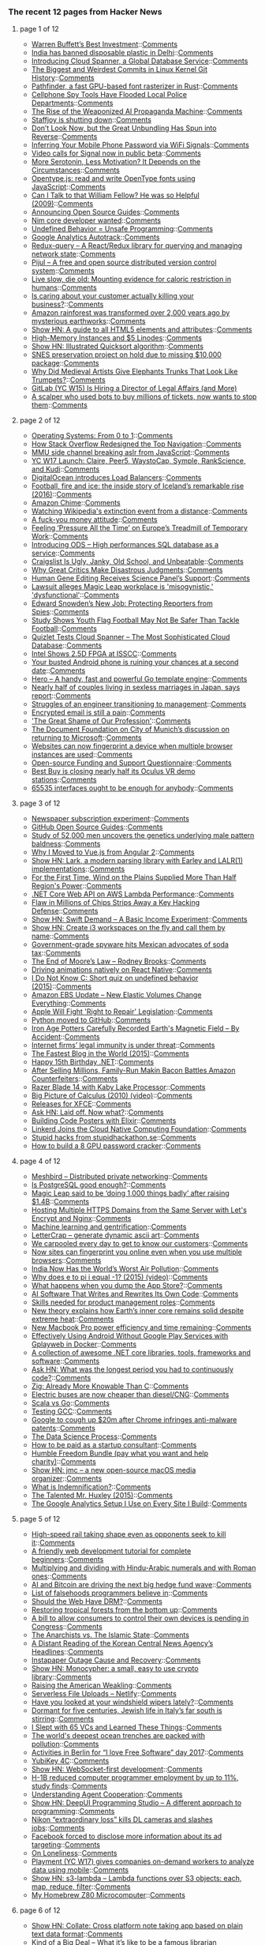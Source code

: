 *** The recent 12 pages from Hacker News

**** page 1 of 12
     - [[https://www.gatesnotes.com/2017-Annual-Letter][Warren Buffett’s Best Investment]]::[[https://news.ycombinator.com/item?id=13648449][Comments]]
     - [[https://www.globalcitizen.org/en/content/india-bans-all-disposable-plastic/?utm_source=facebook&utm_medium=social&utm_content=global&utm_campaign=general-content&linkId=34447287][India has banned disposable plastic in Delhi]]::[[https://news.ycombinator.com/item?id=13647190][Comments]]
     - [[https://cloudplatform.googleblog.com/2017/02/introducing-Cloud-Spanner-a-global-database-service-for-mission-critical-applications.html][Introducing Cloud Spanner, a Global Database Service]]::[[https://news.ycombinator.com/item?id=13644959][Comments]]
     - [[https://www.destroyallsoftware.com/blog/2017/the-biggest-and-weirdest-commits-in-linux-kernel-git-history][The Biggest and Weirdest Commits in Linux Kernel Git History]]::[[https://news.ycombinator.com/item?id=13647927][Comments]]
     - [[http://pcwalton.github.io/blog/2017/02/14/pathfinder/][Pathfinder, a fast GPU-based font rasterizer in Rust]]::[[https://news.ycombinator.com/item?id=13647146][Comments]]
     - [[http://www.citylab.com/crime/2017/02/cellphone-spy-tools-have-flooded-local-police-departments/512543/][Cellphone Spy Tools Have Flooded Local Police Departments]]::[[https://news.ycombinator.com/item?id=13647452][Comments]]
     - [[https://scout.ai/story/the-rise-of-the-weaponized-ai-propaganda-machine][The Rise of the Weaponized AI Propaganda Machine]]::[[https://news.ycombinator.com/item?id=13648165][Comments]]
     - [[https://blog.staffjoy.com/staffjoy-is-shutting-down-39f7b5d66ef6][Staffjoy is shutting down]]::[[https://news.ycombinator.com/item?id=13647382][Comments]]
     - [[https://mobile.nytimes.com/2017/02/14/business/dealbook/bundling-online-services.html?ref=dealbook&_r=0&referer=][Don’t Look Now, but the Great Unbundling Has Spun into Reverse]]::[[https://news.ycombinator.com/item?id=13647910][Comments]]
     - [[http://fermatslibrary.com/s/when-csi-meets-public-wifi-inferring-your-mobile-phone-password-via-wifi-signals][Inferring Your Mobile Phone Password via WiFi Signals]]::[[https://news.ycombinator.com/item?id=13645227][Comments]]
     - [[https://whispersystems.org/blog/signal-video-calls-beta/][Video calls for Signal now in public beta]]::[[https://news.ycombinator.com/item?id=13645980][Comments]]
     - [[http://neurosciencenews.com/serotonin-motivation-6112/][More Serotonin, Less Motivation? It Depends on the Circumstances]]::[[https://news.ycombinator.com/item?id=13648138][Comments]]
     - [[http://opentype.js.org/][Opentype.js: read and write OpenType fonts using JavaScript]]::[[https://news.ycombinator.com/item?id=13647939][Comments]]
     - [[https://blogs.msdn.microsoft.com/oldnewthing/20091123-00/?p=15943][Can I Talk to that William Fellow? He was so Helpful (2009)]]::[[https://news.ycombinator.com/item?id=13637708][Comments]]
     - [[https://github.com/blog/2318-announcing-open-source-guides][Announcing Open Source Guides]]::[[https://news.ycombinator.com/item?id=13644266][Comments]]
     - [[https://forum.nim-lang.org/t/2795][Nim core developer wanted]]::[[https://news.ycombinator.com/item?id=13646372][Comments]]
     - [[http://blog.regehr.org/archives/1467][Undefined Behavior = Unsafe Programming]]::[[https://news.ycombinator.com/item?id=13648333][Comments]]
     - [[https://github.com/googleanalytics/autotrack][Google Analytics Autotrack]]::[[https://news.ycombinator.com/item?id=13647572][Comments]]
     - [[https://amplitude.engineering/introducing-redux-query-7734e7215b3b][Redux-query – A React/Redux library for querying and managing network state]]::[[https://news.ycombinator.com/item?id=13645293][Comments]]
     - [[https://pijul.org/][Pijul – A free and open source distributed version control system]]::[[https://news.ycombinator.com/item?id=13643025][Comments]]
     - [[http://geroscience.com/caloric-restriction/][Live slow, die old: Mounting evidence for caloric restriction in humans]]::[[https://news.ycombinator.com/item?id=13646811][Comments]]
     - [[http://ninjodo.com/customer-service-killing-business/][Is caring about your customer actually killing your business?]]::[[https://news.ycombinator.com/item?id=13648063][Comments]]
     - [[http://www.exeter.ac.uk/news/featurednews/title_568689_en.html][Amazon rainforest was transformed over 2,000 years ago by mysterious earthworks]]::[[https://news.ycombinator.com/item?id=13641163][Comments]]
     - [[http://htmlreference.io/][Show HN: A guide to all HTML5 elements and attributes]]::[[https://news.ycombinator.com/item?id=13642662][Comments]]
     - [[https://blog.linode.com/2017/02/14/high-memory-instances-and-5-linodes/][High-Memory Instances and $5 Linodes]]::[[https://news.ycombinator.com/item?id=13645213][Comments]]
     - [[https://illustrated-algorithms.now.sh/quicksort][Show HN: Illustrated Quicksort algorithm]]::[[https://news.ycombinator.com/item?id=13642967][Comments]]
     - [[https://byuu.org/emulation/preservation/lost-package/][SNES preservation project on hold due to missing $10,000 package]]::[[https://news.ycombinator.com/item?id=13646438][Comments]]
     - [[http://www.atlasobscura.com/articles/medieval-art-elephants][Why Did Medieval Artists Give Elephants Trunks That Look Like Trumpets?]]::[[https://news.ycombinator.com/item?id=13638039][Comments]]
     - [[https://about.gitlab.com/jobs/director-legal-affairs/][GitLab (YC W15) Is Hiring a Director of Legal Affairs (and More)]]
     - [[https://motherboard.vice.com/en_us/article/the-man-who-broke-ticketmaster][A scalper who used bots to buy millions of tickets, now wants to stop them]]::[[https://news.ycombinator.com/item?id=13643045][Comments]]
**** page 2 of 12
     - [[https://tuhdo.github.io/os01/][Operating Systems: From 0 to 1]]::[[https://news.ycombinator.com/item?id=13641949][Comments]]
     - [[http://stackoverflow.blog/2017/02/Why-Stack-Overflow-Redesigned-the-Top-Navigation/][How Stack Overflow Redesigned the Top Navigation]]::[[https://news.ycombinator.com/item?id=13644176][Comments]]
     - [[https://www.vusec.net/projects/anc/][MMU side channel breaking aslr from JavaScript]]::[[https://news.ycombinator.com/item?id=13648122][Comments]]
     - [[https://blog.ycombinator.com/yc-w17-launch-claire-peer5-waystocap-symple-rankscience-and-kudi/][YC W17 Launch: Claire, Peer5, WaystoCap, Symple, RankScience, and Kudi]]::[[https://news.ycombinator.com/item?id=13645883][Comments]]
     - [[https://www.digitalocean.com/products/load-balancer/][DigitalOcean introduces Load Balancers]]::[[https://news.ycombinator.com/item?id=13644484][Comments]]
     - [[https://www.theguardian.com/football/2016/jun/08/iceland-stunning-rise-euro-2016-gylfi-sigurdsson-lars-lagerback][Football, fire and ice: the inside story of Iceland’s remarkable rise (2016)]]::[[https://news.ycombinator.com/item?id=13637529][Comments]]
     - [[https://chime.aws/][Amazon Chime]]::[[https://news.ycombinator.com/item?id=13641301][Comments]]
     - [[http://boingboing.net/2017/02/14/watching-wikipedias-extincti.html][Watching Wikipedia's extinction event from a distance]]::[[https://news.ycombinator.com/item?id=13644533][Comments]]
     - [[https://m.signalvnoise.com/a-fuck-you-money-attitude-67b49d6c69b7?source=rss----668e14b18fb1---4][A fuck-you money attitude]]::[[https://news.ycombinator.com/item?id=13649118][Comments]]
     - [[https://www.nytimes.com/2017/02/09/business/europe-jobs-economy-youth-unemployment-millenials.html?_r=1][Feeling ‘Pressure All the Time’ on Europe’s Treadmill of Temporary Work]]::[[https://news.ycombinator.com/item?id=13646292][Comments]]
     - [[https://blog.online.net/2017/02/09/introducing-ods-high-performances-sql-database-infrastructure-for-any-workloads/][Introducing ODS – High performances SQL database as a service]]::[[https://news.ycombinator.com/item?id=13643507][Comments]]
     - [[https://backchannel.com/craigslist-is-ugly-janky-old-school-and-unbeatable-85206829cb90#.ui9k4ktkl][Craigslist Is Ugly, Janky, Old School, and Unbeatable]]::[[https://news.ycombinator.com/item?id=13645996][Comments]]
     - [[http://www.chronicle.com/article/Why-Great-Critics-Make/239149][Why Great Critics Make Disastrous Judgments]]::[[https://news.ycombinator.com/item?id=13637822][Comments]]
     - [[https://www.nytimes.com/2017/02/14/health/human-gene-editing-panel.html][Human Gene Editing Receives Science Panel’s Support]]::[[https://news.ycombinator.com/item?id=13644934][Comments]]
     - [[http://www.gamasutra.com/view/news/291496/Lawsuit_alleges_Magic_Leap_workplace_is_misogynistic_dysfunctional.php][Lawsuit alleges Magic Leap workplace is 'misogynistic,' 'dysfunctional']]::[[https://news.ycombinator.com/item?id=13647232][Comments]]
     - [[https://www.wired.com/2017/02/reporters-need-edward-snowden/][Edward Snowden’s New Job: Protecting Reporters from Spies]]::[[https://news.ycombinator.com/item?id=13647728][Comments]]
     - [[https://uichildrens.org/news/2017/ui-study-shows-youth-flag-football-may-not-be-safer-tackle][Study Shows Youth Flag Football May Not Be Safer Than Tackle Football]]::[[https://news.ycombinator.com/item?id=13648065][Comments]]
     - [[https://quizlet.com/blog/quizlet-cloud-spanner][Quizlet Tests Cloud Spanner – The Most Sophisticated Cloud Database]]::[[https://news.ycombinator.com/item?id=13645015][Comments]]
     - [[http://www.eetimes.com/document.asp?doc_id=1331317&page_number=1][Intel Shows 2.5D FPGA at ISSCC]]::[[https://news.ycombinator.com/item?id=13641156][Comments]]
     - [[http://www.theverge.com/2017/2/14/14619158/apple-iphone-google-android-judgemental-dating-study][Your busted Android phone is ruining your chances at a second date]]::[[https://news.ycombinator.com/item?id=13649088][Comments]]
     - [[https://github.com/shiyanhui/hero][Hero – A handy, fast and powerful Go template engine]]::[[https://news.ycombinator.com/item?id=13641823][Comments]]
     - [[https://www.theguardian.com/world/2017/feb/14/record-numbers-of-couples-living-in-sexless-marriages-in-japan-says-report][Nearly half of couples living in sexless marriages in Japan, says report]]::[[https://news.ycombinator.com/item?id=13646936][Comments]]
     - [[https://medium.com/@briceicle/from-engineer-to-manager-7d95249046f9#.gn2b6fjaf][Struggles of an engineer transitioning to management]]::[[https://news.ycombinator.com/item?id=13648244][Comments]]
     - [[http://incoherency.co.uk/blog/stories/gpg.html][Encrypted email is still a pain]]::[[https://news.ycombinator.com/item?id=13635230][Comments]]
     - [[http://www.chronicle.com/article/The-Great-Shame-of-Our/239148?utm_content=buffere76dc&utm_medium=social&utm_source=twitter.com&utm_campaign=buffer]['The Great Shame of Our Profession']]::[[https://news.ycombinator.com/item?id=13646819][Comments]]
     - [[https://blog.documentfoundation.org/blog/2017/02/14/statement-by-the-document-foundation-about-the-upcoming-discussion-at-the-city-of-munich-to-step-back-to-windows-and-ms-office/][The Document Foundation on City of Munich’s discussion on returning to Microsoft]]::[[https://news.ycombinator.com/item?id=13642820][Comments]]
     - [[https://arstechnica.co.uk/security/2017/02/now-sites-can-fingerprint-you-online-even-when-you-use-multiple-browsers/][Websites can now fingerprint a device when multiple browser instances are used]]::[[https://news.ycombinator.com/item?id=13642612][Comments]]
     - [[https://docs.google.com/forms/d/e/1FAIpQLSfAa6-MDjt9Q5Oy0mhWw7J6U5Qsk0v_2O7T-V7AZWUrmErYzQ/viewform][Open-source Funding and Support Questionnaire]]::[[https://news.ycombinator.com/item?id=13643055][Comments]]
     - [[http://www.theverge.com/2017/2/8/14550488/best-buy-oculus-rift-vr-demo-station-closure][Best Buy is closing nearly half its Oculus VR demo stations]]::[[https://news.ycombinator.com/item?id=13648103][Comments]]
     - [[http://aakinshin.net/en/blog/dotnet/mono-and-65535interfaces/][65535 interfaces ought to be enough for anybody]]::[[https://news.ycombinator.com/item?id=13642415][Comments]]
**** page 3 of 12
     - [[http://www.tedunangst.com/flak/post/newspaper-subscription-experiment][Newspaper subscription experiment]]::[[https://news.ycombinator.com/item?id=13646308][Comments]]
     - [[https://opensource.guide/][GitHub Open Source Guides]]::[[https://news.ycombinator.com/item?id=13644388][Comments]]
     - [[http://sciencebulletin.org/archives/10441.html][Study of 52,000 men uncovers the genetics underlying male pattern baldness]]::[[https://news.ycombinator.com/item?id=13648664][Comments]]
     - [[https://wildermuth.com/2017/02/12/Why-I-Moved-to-Vue-js-from-Angular-2][Why I Moved to Vue.js from Angular 2]]::[[https://news.ycombinator.com/item?id=13646600][Comments]]
     - [[https://github.com/erezsh/Lark][Show HN: Lark, a modern parsing library with Earley and LALR(1) implementations]]::[[https://news.ycombinator.com/item?id=13644186][Comments]]
     - [[https://www.bloomberg.com/news/articles/2017-02-13/wind-on-the-plains-supplied-more-than-half-region-s-power-needs][For the First Time, Wind on the Plains Supplied More Than Half Region's Power]]::[[https://news.ycombinator.com/item?id=13640907][Comments]]
     - [[https://cloudncode.blog/2017/02/13/net-core-web-api-lambda-performance/][.NET Core Web API on AWS Lambda Performance]]::[[https://news.ycombinator.com/item?id=13641280][Comments]]
     - [[https://www.wired.com/2017/02/flaw-millions-chips-strips-away-key-hacking-defense-software-cant-fully-fix/][Flaw in Millions of Chips Strips Away a Key Hacking Defense]]::[[https://news.ycombinator.com/item?id=13648858][Comments]]
     - [[https://www.swiftdemand.com/][Show HN: Swift Demand – A Basic Income Experiment]]::[[https://news.ycombinator.com/item?id=13646544][Comments]]
     - [[https://github.com/edne/i3-workspace-handler][Show HN: Create i3 workspaces on the fly and call them by name]]::[[https://news.ycombinator.com/item?id=13643879][Comments]]
     - [[http://www.bendbulletin.com/nation/5063332-151/government-grade-spyware-hits-mexican-advocates-of-soda-tax][Government-grade spyware hits Mexican advocates of soda tax]]::[[https://news.ycombinator.com/item?id=13636218][Comments]]
     - [[http://rodneybrooks.com/the-end-of-moores-law/][The End of Moore’s Law – Rodney Brooks]]::[[https://news.ycombinator.com/item?id=13643053][Comments]]
     - [[https://facebook.github.io/react-native/blog/2017/02/14/using-native-driver-for-animated.html][Driving animations natively on React Native]]::[[https://news.ycombinator.com/item?id=13646408][Comments]]
     - [[http://kukuruku.co/hub/programming/i-do-not-know-c][I Do Not Know C: Short quiz on undefined behavior (2015)]]::[[https://news.ycombinator.com/item?id=13640156][Comments]]
     - [[https://aws.amazon.com/blogs/aws/amazon-ebs-update-new-elastic-volumes-change-everything/][Amazon EBS Update – New Elastic Volumes Change Everything]]::[[https://news.ycombinator.com/item?id=13641499][Comments]]
     - [[https://motherboard.vice.com/en_us/article/source-apple-will-fight-right-to-repair-legislation][Apple Will Fight 'Right to Repair' Legislation]]::[[https://news.ycombinator.com/item?id=13648365][Comments]]
     - [[https://github.com/python/cpython][Python moved to GitHub]]::[[https://news.ycombinator.com/item?id=13629344][Comments]]
     - [[http://www.npr.org/sections/thetwo-way/2017/02/14/515032512/iron-age-potters-carefully-recorded-earths-magnetic-field-by-accident][Iron Age Potters Carefully Recorded Earth's Magnetic Field – By Accident]]::[[https://news.ycombinator.com/item?id=13645890][Comments]]
     - [[https://www.economist.com/news/business/21716661-platforms-have-benefited-greatly-special-legal-and-regulatory-treatment-internet-firms][Internet firms’ legal immunity is under threat]]::[[https://news.ycombinator.com/item?id=13638488][Comments]]
     - [[http://jacquesmattheij.com/the-fastest-blog-in-the-world][The Fastest Blog in the World (2015)]]::[[https://news.ycombinator.com/item?id=13638172][Comments]]
     - [[https://blogs.msdn.microsoft.com/dotnet/2017/02/13/happy-15th-birthday-net/][Happy 15th Birthday .NET]]::[[https://news.ycombinator.com/item?id=13641386][Comments]]
     - [[http://www.forbes.com/sites/susanadams/2017/02/13/after-selling-millions-family-run-makin-bacon-battles-amazon-counterfeiters/][After Selling Millions, Family-Run Makin Bacon Battles Amazon Counterfeiters]]::[[https://news.ycombinator.com/item?id=13647430][Comments]]
     - [[https://www.razerzone.com/gaming-systems/razer-blade][Razer Blade 14 with Kaby Lake Processor]]::[[https://news.ycombinator.com/item?id=13648588][Comments]]
     - [[https://www.youtube.com/watch?v=UcWsDwg1XwM&index=2&list=PLBE9407EA64E2C318][Big Picture of Calculus (2010) (video)]]::[[https://news.ycombinator.com/item?id=13634476][Comments]]
     - [[https://simon.shimmerproject.org/2017/02/13/releases-releases-releases/][Releases for XFCE]]::[[https://news.ycombinator.com/item?id=13642857][Comments]]
     - [[https://news.ycombinator.com/item?id=13648283][Ask HN: Laid off. Now what?]]::[[https://news.ycombinator.com/item?id=13648283][Comments]]
     - [[http://www.east5th.co/blog/2017/02/13/build-your-own-code-poster-with-elixir/][Building Code Posters with Elixir]]::[[https://news.ycombinator.com/item?id=13637387][Comments]]
     - [[http://blog.buoyant.io/2017/01/23/linkerd-joins-the-cloud-native-computing-foundation/][Linkerd Joins the Cloud Native Computing Foundation]]::[[https://news.ycombinator.com/item?id=13642138][Comments]]
     - [[https://docs.google.com/presentation/d/1u-8FGxV2eU5j_SkV61pb9y_lLI-Kh63hwRBxKrHQGCc][Stupid hacks from stupidhackathon.se]]::[[https://news.ycombinator.com/item?id=13638463][Comments]]
     - [[https://www.shellntel.com/blog/2017/2/8/how-to-build-a-8-gpu-password-cracker][How to build a 8 GPU password cracker]]::[[https://news.ycombinator.com/item?id=13641355][Comments]]
**** page 4 of 12
     - [[https://github.com/meshbird/meshbird][Meshbird – Distributed private networking]]::[[https://news.ycombinator.com/item?id=13638636][Comments]]
     - [[http://renesd.blogspot.com/2017/02/is-postgresql-good-enough.html][Is PostgreSQL good enough?]]::[[https://news.ycombinator.com/item?id=13641377][Comments]]
     - [[http://venturebeat.com/2017/02/13/ar-startup-magic-leap-reportedly-stumbles-after-raising-1-4-billion/][Magic Leap said to be ‘doing 1,000 things badly’ after raising $1.4B]]::[[https://news.ycombinator.com/item?id=13640637][Comments]]
     - [[https://blog.benroux.me/running-multiple-https-domains-from-the-same-server/][Hosting Multiple HTTPS Domains from the Same Server with Let's Encrypt and Nginx]]::[[https://news.ycombinator.com/item?id=13639112][Comments]]
     - [[http://urbanspatialanalysis.com/portfolio/predicting-gentrification-using-longitudinal-census-data/][Machine learning and gentrification]]::[[https://news.ycombinator.com/item?id=13639926][Comments]]
     - [[https://nate-parrott.github.io/lettercrap/][LetterCrap – generate dynamic ascii art]]::[[https://news.ycombinator.com/item?id=13641451][Comments]]
     - [[https://www.techinasia.com/talk/carpooled-day-customers][We carpooled every day to get to know our customers]]::[[https://news.ycombinator.com/item?id=13643787][Comments]]
     - [[https://arstechnica.com/security/2017/02/now-sites-can-fingerprint-you-online-even-when-you-use-multiple-browsers/][Now sites can fingerprint you online even when you use multiple browsers]]::[[https://news.ycombinator.com/item?id=13648124][Comments]]
     - [[https://www.technologyreview.com/s/603649/india-now-has-the-worlds-worst-air-pollution/][India Now Has the World’s Worst Air Pollution]]::[[https://news.ycombinator.com/item?id=13648080][Comments]]
     - [[https://www.youtube.com/watch?v=F_0yfvm0UoU][Why does e to pi i equal -1? (2015) (video)]]::[[https://news.ycombinator.com/item?id=13631213][Comments]]
     - [[https://techcrunch.com/2017/02/13/what-happens-when-you-dump-the-app-store/][What happens when you dump the App Store?]]::[[https://news.ycombinator.com/item?id=13639856][Comments]]
     - [[https://www.technologyreview.com/s/603542/ai-software-that-writes-and-rewrites-its-own-code/][AI Software That Writes and Rewrites Its Own Code]]::[[https://news.ycombinator.com/item?id=13644441][Comments]]
     - [[https://medium.com/excitingrole/want-to-become-a-product-manager-develop-these-skills-first-f42513087ce#.tlz9nmb45][Skills needed for product management roles]]::[[https://news.ycombinator.com/item?id=13647893][Comments]]
     - [[https://www.kth.se/en/forskning/artiklar/new-theory-explains-how-earth-s-inner-core-remains-solid-despite-extreme-heat-1.705398][New theory explains how Earth’s inner core remains solid despite extreme heat]]::[[https://news.ycombinator.com/item?id=13637093][Comments]]
     - [[https://macdaddy.io/new-mbp-power-efficiency-impressive/][New Macbook Pro power efficiency and time remaining]]::[[https://news.ycombinator.com/item?id=13640712][Comments]]
     - [[https://fxaguessy.fr/en/articles/2017/02/11/effectively-using-android-without-google-play-services-gplayweb-in-docker/][Effectively Using Android Without Google Play Services with Gplayweb in Docker]]::[[https://news.ycombinator.com/item?id=13628714][Comments]]
     - [[https://github.com/thangchung/awesome-dotnet-core][A collection of awesome .NET core libraries, tools, frameworks and software]]::[[https://news.ycombinator.com/item?id=13645398][Comments]]
     - [[https://news.ycombinator.com/item?id=13643663][Ask HN: What was the longest period you had to continuously code?]]::[[https://news.ycombinator.com/item?id=13643663][Comments]]
     - [[http://andrewkelley.me/post/zig-already-more-knowable-than-c.html][Zig: Already More Knowable Than C]]::[[https://news.ycombinator.com/item?id=13641613][Comments]]
     - [[https://electrek.co/2017/02/13/electric-buses-proterra-ceo/][Electric buses are now cheaper than diesel/CNG]]::[[https://news.ycombinator.com/item?id=13645452][Comments]]
     - [[https://www.quora.com/Scala-vs-Go-Could-people-help-compare-contrast-these-on-relative-merits-demerits/answer/Nick-Snyder-1?srid=hJYT&share=191eaf13][Scala vs Go]]::[[https://news.ycombinator.com/item?id=13643376][Comments]]
     - [[https://developers.redhat.com/blog/2017/02/13/testing-testing-gcc/][Testing GCC]]::[[https://news.ycombinator.com/item?id=13638109][Comments]]
     - [[https://www.theregister.co.uk/2017/02/13/google_chrome_malware_patent_defeat/][Google to cough up $20m after Chrome infringes anti-malware patents]]::[[https://news.ycombinator.com/item?id=13641853][Comments]]
     - [[https://www.springboard.com/blog/data-science-process/][The Data Science Process]]::[[https://news.ycombinator.com/item?id=13635251][Comments]]
     - [[https://news.ycombinator.com/item?id=13643882][How to be paid as a startup consultant]]::[[https://news.ycombinator.com/item?id=13643882][Comments]]
     - [[https://www.humblebundle.com/freedom][Humble Freedom Bundle (pay what you want and help charity)]]::[[https://news.ycombinator.com/item?id=13638153][Comments]]
     - [[https://jcm93.github.io/jmc/][Show HN: jmc – a new open-source macOS media organizer]]::[[https://news.ycombinator.com/item?id=13638019][Comments]]
     - [[https://www.shouldisign.com/what-is-indemnification/][What is Indemnification?]]::[[https://news.ycombinator.com/item?id=13640224][Comments]]
     - [[https://www.neh.gov/humanities/2015/novemberdecember/feature/the-talented-mr-huxley][The Talented Mr. Huxley (2015)]]::[[https://news.ycombinator.com/item?id=13632978][Comments]]
     - [[https://philipwalton.com/articles/the-google-analytics-setup-i-use-on-every-site-i-build/][The Google Analytics Setup I Use on Every Site I Build]]::[[https://news.ycombinator.com/item?id=13636884][Comments]]
**** page 5 of 12
     - [[http://www.sfchronicle.com/bayarea/article/High-speed-rail-taking-shape-even-as-opponents-10926131.php][High-speed rail taking shape even as opponents seek to kill it]]::[[https://news.ycombinator.com/item?id=13629532][Comments]]
     - [[https://internetingishard.com/html-and-css/][A friendly web development tutorial for complete beginners]]::[[https://news.ycombinator.com/item?id=13634363][Comments]]
     - [[https://thonyc.wordpress.com/2017/02/10/the-widespread-and-persistent-myth-that-it-is-easier-to-multiply-and-divide-with-hindu-arabic-numerals-than-with-roman-ones/][Multiplying and dividing with Hindu-Arabic numerals and with Roman ones]]::[[https://news.ycombinator.com/item?id=13636277][Comments]]
     - [[https://www.wired.com/2017/02/bots-crowds-bitcoin-driving-next-hedge-fund-wave/][AI and Bitcoin are driving the next big hedge fund wave]]::[[https://news.ycombinator.com/item?id=13640143][Comments]]
     - [[https://github.com/kdeldycke/awesome-falsehood][List of falsehoods programmers believe in]]::[[https://news.ycombinator.com/item?id=13637102][Comments]]
     - [[http://scripting.com/2017/02/14/letsLoveTheWeb.html][Should the Web Have DRM?]]::[[https://news.ycombinator.com/item?id=13647099][Comments]]
     - [[http://science.sciencemag.org/content/355/6324/455.full][Restoring tropical forests from the bottom up]]::[[https://news.ycombinator.com/item?id=13633293][Comments]]
     - [[http://www.cio.com/article/3167861/consumer-electronics/surprise-you-don-t-own-the-digital-devices-you-paid-for.html][A bill to allow consumers to control their own devices is pending in Congress]]::[[https://news.ycombinator.com/item?id=13634041][Comments]]
     - [[http://www.rollingstone.com/politics/features/american-anarchists-ypg-kurdish-militia-syria-isis-islamic-state-w466069][The Anarchists vs. The Islamic State]]::[[https://news.ycombinator.com/item?id=13645231][Comments]]
     - [[https://xmarquez.github.io/KCNA/Reading_KCNA_headlines.html][A Distant Reading of the Korean Central News Agency’s Headlines]]::[[https://news.ycombinator.com/item?id=13640220][Comments]]
     - [[https://medium.com/making-instapaper/instapaper-outage-cause-recovery-3c32a7e9cc5f#.y7lr6cr5e][Instapaper Outage Cause and Recovery]]::[[https://news.ycombinator.com/item?id=13643476][Comments]]
     - [[http://loup-vaillant.fr/projects/monocypher/][Show HN: Monocypher: a small, easy to use crypto library]]::[[https://news.ycombinator.com/item?id=13635289][Comments]]
     - [[http://nautil.us/issue/45/power/raising-the-american-weakling][Raising the American Weakling]]::[[https://news.ycombinator.com/item?id=13635713][Comments]]
     - [[https://www.netlify.com/blog/2016/11/17/serverless-file-uploads/][Serverless File Uploads – Netlify]]::[[https://news.ycombinator.com/item?id=13638804][Comments]]
     - [[https://arstechnica.com/cars/2017/02/have-you-looked-at-your-windshield-wipers-lately/][Have you looked at your windshield wipers lately?]]::[[https://news.ycombinator.com/item?id=13630670][Comments]]
     - [[http://www.economist.com/blogs/erasmus/2017/02/jewish-revival-sicily][Dormant for five centuries, Jewish life in Italy’s far south is stirring]]::[[https://news.ycombinator.com/item?id=13633160][Comments]]
     - [[http://observer.com/2017/02/i-slept-with-65-vcs-and-learned-these-things/][I Slept with 65 VCs and Learned These Things]]::[[https://news.ycombinator.com/item?id=13646696][Comments]]
     - [[http://www.economist.com/news/science-and-technology/21716891-nasty-chemicals-abound-what-was-thought-untouched-environment-worlds][The world's deepest ocean trenches are packed with pollution]]::[[https://news.ycombinator.com/item?id=13637108][Comments]]
     - [[https://fsfe.org/campaigns/ilovefs/2017/berlin.en.html][Activities in Berlin for “I love Free Software” day 2017]]::[[https://news.ycombinator.com/item?id=13642160][Comments]]
     - [[https://www.yubico.com/product/yubikey-4c/][YubiKey 4C]]::[[https://news.ycombinator.com/item?id=13635433][Comments]]
     - [[https://github.com/jasonl99/card_game][Show HN: WebSocket-first development]]::[[https://news.ycombinator.com/item?id=13633400][Comments]]
     - [[http://www.marketwatch.com/story/h-1b-reduced-computer-programmer-employment-by-up-to-11-study-finds-2017-02-13][H-1B reduced computer programmer employment by up to 11%, study finds]]::[[https://news.ycombinator.com/item?id=13641419][Comments]]
     - [[https://deepmind.com/blog/understanding-agent-cooperation/][Understanding Agent Cooperation]]::[[https://news.ycombinator.com/item?id=13634789][Comments]]
     - [[https://deepui.io][Show HN: DeepUI Programming Studio – A different approach to programming]]::[[https://news.ycombinator.com/item?id=13628530][Comments]]
     - [[https://www.slashgear.com/nikon-extraordinary-loss-kills-dl-cameras-and-slashes-jobs-13474817/][Nikon “extraordinary loss” kills DL cameras and slashes jobs]]::[[https://news.ycombinator.com/item?id=13637255][Comments]]
     - [[https://medium.com/@pdehaye/facebook-forced-to-disclose-more-information-about-its-ad-targeting-7e6c0127722][Facebook forced to disclose more information about its ad targeting]]::[[https://news.ycombinator.com/item?id=13646415][Comments]]
     - [[https://krishnamurti-teachings.info/book/commentaries-on-living-first-series.html#loneliness][On Loneliness]]::[[https://news.ycombinator.com/item?id=13635770][Comments]]
     - [[https://techcrunch.com/2017/02/13/playment-gives-companies-on-demand-workers-to-analyze-data-using-mobile-devices/][Playment (YC W17) gives companies on-demand workers to analyze data using mobile]]::[[https://news.ycombinator.com/item?id=13640084][Comments]]
     - [[https://github.com/littlstar/s3-lambda][Show HN: s3-lambda – Lambda functions over S3 objects: each, map, reduce, filter]]::[[https://news.ycombinator.com/item?id=13628952][Comments]]
     - [[http://calculon80.j89.se][My Homebrew Z80 Microcomputer]]::[[https://news.ycombinator.com/item?id=13630721][Comments]]
**** page 6 of 12
     - [[http://collatenotes.com/welcome/][Show HN: Collate: Cross platform note taking app based on plain text data format]]::[[https://news.ycombinator.com/item?id=13640885][Comments]]
     - [[https://medium.com/message/king-of-the-dipshits-139658a95e0e#.pbxkjp61t][Kind of a Big Deal – What it’s like to be a famous librarian (2015)]]::[[https://news.ycombinator.com/item?id=13637896][Comments]]
     - [[https://kerningcultures.com/fight-or-flight][Fight or Flight]]::[[https://news.ycombinator.com/item?id=13633009][Comments]]
     - [[http://www.nybooks.com/articles/2016/12/22/private-heisenberg-absent-bomb/][The Private Heisenberg and the Absent Bomb]]::[[https://news.ycombinator.com/item?id=13634676][Comments]]
     - [[http://horia141.com/three-ways-of-xor.html][The Three Ways of XOR]]::[[https://news.ycombinator.com/item?id=13630376][Comments]]
     - [[https://github.com/ergonomica/ergonomica][Ergonomica – A cross-platform shell written in Python]]::[[https://news.ycombinator.com/item?id=13628984][Comments]]
     - [[https://www.raymond.cc/blog/top-10-sites-receive-sms-online-without-phone/][Top Sites to Receive SMS Online Without a Phone]]::[[https://news.ycombinator.com/item?id=13631724][Comments]]
     - [[https://randomascii.wordpress.com/2013/08/14/50-bytes-of-code-that-took-4-gb-to-compile/][50 Bytes of Code That Took 4 GB to Compile (2013)]]::[[https://news.ycombinator.com/item?id=13633829][Comments]]
     - [[https://medium.com/@imaginetta/150-educational-websites-for-lifelong-learners-71c1d8e94843][Educational Websites For Lifelong Learners]]::[[https://news.ycombinator.com/item?id=13634148][Comments]]
     - [[https://medium.com/@jasnell/an-update-on-es6-modules-in-node-js-42c958b890c#.lj4wgtccr][An Update on ES6 Modules in Node.js]]::[[https://news.ycombinator.com/item?id=13645971][Comments]]
     - [[http://www.oppsdaily.com/blog][One month after launch]]::[[https://news.ycombinator.com/item?id=13630994][Comments]]
     - [[https://mimimatthews.com/2017/02/13/victorian-valentines-day-verses-for-rejecting-unwanted-suitors/][Victorian Valentine's Day Verses for Rejecting Undesirable Suitors]]::[[https://news.ycombinator.com/item?id=13634469][Comments]]
     - [[https://www.theguardian.com/world/2011/oct/14/alabama-immigration-law-workers?CMP=share_btn_fb][Alabama immigration: crops rot as workers vanish to avoid crackdown (2011)]]::[[https://news.ycombinator.com/item?id=13647675][Comments]]
     - [[https://blog.flightradar24.com/blog/lx40-a-new-engine-in-iqaluit/][LX40 – A New Engine in Iqaluit]]::[[https://news.ycombinator.com/item?id=13632137][Comments]]
     - [[https://medium.freecodecamp.com/how-to-build-cross-platform-mobile-apps-using-nothing-more-than-a-json-markup-f493abec1873#.d3qim04zr][How to build cross-platform mobile apps using nothing more than a JSON markup]]::[[https://news.ycombinator.com/item?id=13643707][Comments]]
     - [[https://rare-technologies.com/rrp-1-tomas-mikolov-on-word2vec-and-ai-research-at-microsoft-google-facebook][Tomáš Mikolov on Word2vec and AI research at Microsoft, Google, Facebook (audio)]]::[[https://news.ycombinator.com/item?id=13630678][Comments]]
     - [[https://talkjs.com][Show HN: TalkJS – Integrated messaging for web and mobile products]]::[[https://news.ycombinator.com/item?id=13634991][Comments]]
     - [[https://www.theatlantic.com/technology/archive/2017/02/a-nasa-engineer-is-required-to-unlock-his-phone-at-the-border/516489/?single_page=true][A NASA Engineer Was Required to Unlock His Phone at the Border]]::[[https://news.ycombinator.com/item?id=13644344][Comments]]
     - [[http://www.oilshell.org/blog/2017/02/11.html][From AST to Lossless Syntax Tree]]::[[https://news.ycombinator.com/item?id=13628412][Comments]]
     - [[http://www.smithsonianmag.com/smart-news/cia-celebrating-its-cartography-divisions-75th-anniversary-declassified-maps-180961419/?utm_source=keywee-facebook.com&utm_medium=socialmedia&utm_campaign=keywee&kwp_0=299086&kwp_4=1167645&kwp_1=531375?no-ist][The CIA Is Sharing Declassified Maps]]::[[https://news.ycombinator.com/item?id=13626441][Comments]]
     - [[https://mises.org/blog/why-those-student-loans-arent-getting-paid][Why Those Student Loans Aren't Getting Paid Off]]::[[https://news.ycombinator.com/item?id=13641199][Comments]]
     - [[http://www.fourmilab.ch/earthview/moon_ap_per.html][Inconstant Moon: The Moon at Perigee and Apogee (1997)]]::[[https://news.ycombinator.com/item?id=13633238][Comments]]
     - [[http://nasa.tumblr.com/post/157076043334/seven-years-of-tracking-the-solar-cycle][Seven Years of Tracking the Solar Cycle]]::[[https://news.ycombinator.com/item?id=13633416][Comments]]
     - [[https://techcrunch.com/2017/02/02/medium-subscriptions/][Medium plans to launch a consumer subscription product this quarter]]::[[https://news.ycombinator.com/item?id=13634172][Comments]]
     - [[http://www.huffingtonpost.com/entry/trump-h-1b_us_5890d86ce4b0522c7d3d84af][Silicon Valley Is Using H-1B Visas to Pay Low Wages to Immigrants]]::[[https://news.ycombinator.com/item?id=13641582][Comments]]
     - [[https://growthecon.com/blog/Malthus/][Who are you calling Malthusian?]]::[[https://news.ycombinator.com/item?id=13632110][Comments]]
     - [[https://www.washingtonpost.com/news/wonk/wp/2017/02/09/why-whole-foods-is-now-struggling/][Whole Foods is struggling]]::[[https://news.ycombinator.com/item?id=13627105][Comments]]
     - [[https://hackernoon.com/12-signs-youre-working-in-a-feature-factory-44a5b938d6a2#.vvc81dr8r][12 signs you're working in a feature factory]]::[[https://news.ycombinator.com/item?id=13639549][Comments]]
     - [[https://www.eff.org/deeplinks/2017/02/publishers-still-fighting-bury-universities-libraries-fees-making-fair-use][Publishers Still Fighting to Bury Libraries in Fees for Making Fair Use]]::[[https://news.ycombinator.com/item?id=13643153][Comments]]
     - [[http://www.latimes.com/local/lanow/la-me-ln-foster-father-sick-children-2017-story.html][Foster father takes in only terminally ill children]]::[[https://news.ycombinator.com/item?id=13638084][Comments]]
**** page 7 of 12
     - [[https://hackernoon.com/if-we-build-it-why-would-anyone-care-a278393accd8][If we build it, why would anyone care?]]::[[https://news.ycombinator.com/item?id=13637847][Comments]]
     - [[https://certsimple.com/blog/nginx-http2-load-balancing-config][An nginx.conf for 2017: HTTP/2, IPV6, HTML5 SSE, load balancing and more.]]::[[https://news.ycombinator.com/item?id=13634663][Comments]]
     - [[http://www.bbc.com/news/world-asia-india-38945674][India's iconic Ambassador car brand is sold to Peugeot]]::[[https://news.ycombinator.com/item?id=13627388][Comments]]
     - [[https://webgradients.com][Show HN: Ultimate Collection of 180 Free Background Gradients]]::[[https://news.ycombinator.com/item?id=13634931][Comments]]
     - [[https://qz.com/485020/the-worlds-first-true-smart-drug-enhances-cognition-and-is-deemed-safe-by-health-experts/][Modafinil enhances cognition and is deemed safe by health experts]]::[[https://news.ycombinator.com/item?id=13639577][Comments]]
     - [[https://medium.freecodecamp.com/how-to-build-cross-platform-mobile-apps-using-nothing-more-than-a-json-markup-f493abec1873#.318bp8pum][How to build cross-platform mobile apps with JSON]]::[[https://news.ycombinator.com/item?id=13636733][Comments]]
     - [[http://www.collectorsweekly.com/articles/from-hospital-gowns-to-paper-couture/][Hospital Gowns to Paper Couture: The Origins of '60s Disposable Dresses]]::[[https://news.ycombinator.com/item?id=13632802][Comments]]
     - [[https://arstechnica.com/tech-policy/2017/02/justice-naps-man-jailed-16-months-for-refusing-to-reveal-passwords/][Man jailed 16 months, and counting, for refusing to decrypt hard drives]]::[[https://news.ycombinator.com/item?id=13629728][Comments]]
     - [[http://www.npr.org/sections/health-shots/2017/02/11/514559596/after-a-stroke-at-33-a-writer-relies-on-journals-to-piece-together-her-own-story][After a Stroke at 33 a Writer Relies on Journals to Piece Together Her Own Story]]::[[https://news.ycombinator.com/item?id=13627614][Comments]]
     - [[https://thenewstack.io/can-man-spark-renaissance-smalltalk-programming-language/][Can This Man Spark a Renaissance for the Smalltalk Programming Language?]]::[[https://news.ycombinator.com/item?id=13642947][Comments]]
     - [[http://www.gizmodo.co.uk/2017/02/heres-what-tfl-learned-from-tracking-your-phone-on-the-tube/][What TfL Learned from Tracking Your Phone on the London Underground]]::[[https://news.ycombinator.com/item?id=13634981][Comments]]
     - [[https://www.youtube.com/watch?v=GMvgtPN2IBU][Drive.ai release their first demo video]]::[[https://news.ycombinator.com/item?id=13643864][Comments]]
     - [[http://jet.hazelcast.org/][Hazelcast Jet – In-Memory Streaming and Fast Batch Processing]]::[[https://news.ycombinator.com/item?id=13628421][Comments]]
     - [[http://semiengineering.com/new-memories-and-architectures-ahead/][New Memories and Architectures Ahead: PCM/FeRAM/MRAM/ReRAM]]::[[https://news.ycombinator.com/item?id=13641026][Comments]]
     - [[https://www.rockpapershotgun.com/2017/02/14/steam-curation-user-reviews-fixes/][Steam needs to stop asking its customers to fix its problems]]::[[https://news.ycombinator.com/item?id=13643218][Comments]]
     - [[https://www.youtube.com/playlist?list=PLOU2XLYxmsIIuiBfYad6rFYQU_jL2ryal][Machine Learning Recipes by Google Developers (YouTube)]]::[[https://news.ycombinator.com/item?id=13634125][Comments]]
     - [[http://www.repubblica.it/esteri/2017/02/11/news/usa_nsa_bill_binney_integrale_eng-158062766][Bill Binney: “Things won't change until we put these people in jail”]]::[[https://news.ycombinator.com/item?id=13632404][Comments]]
     - [[https://arstechnica.com/security/2017/02/now-sites-can-fingerprint-you-online-even-when-you-use-multiple-browsers/][Now sites can fingerprint you online even when you use multiple browsers]]::[[https://news.ycombinator.com/item?id=13640450][Comments]]
     - [[http://workplace.stackexchange.com/questions/84746/ive-killed-my-colleagues-characters-during-rpg-session-now-they-wont-talk-to][Killed my colleagues' characters during RPG session, now they won't talk to me]]::[[https://news.ycombinator.com/item?id=13642688][Comments]]
     - [[http://www.nerdalize.com/][Heating houses with high performance servers]]::[[https://news.ycombinator.com/item?id=13638743][Comments]]
     - [[http://bellard.org/libbf/][LibBF: small library to handle arbitrary precision floating point numbers]]::[[https://news.ycombinator.com/item?id=13627864][Comments]]
     - [[http://www.businessinsider.com/inside-the-meltdown-of-evan-williams-startup-medium-2017-2][Inside Medium's Meltdown]]::[[https://news.ycombinator.com/item?id=13631772][Comments]]
     - [[http://tedium.co/2017/02/02/disc-rot-phenomenon/][When Discs Die]]::[[https://news.ycombinator.com/item?id=13633289][Comments]]
     - [[https://www.theatlantic.com/health/archive/2016/04/is-vegetable-oil-really-better-healthier-for-your-heart-lower-cholesterol/478113/][Replacing butter with vegetable oils does not cut heart disease risk (2016)]]::[[https://news.ycombinator.com/item?id=13632116][Comments]]
     - [[https://www.educative.io/collection/5740745361195008/5676830073815040?ref=hn][The Road to Learn React.js – Build Hacker News App]]::[[https://news.ycombinator.com/item?id=13631082][Comments]]
     - [[https://backchannel.com/a-lone-data-whiz-is-fighting-airbnb-and-winning-7fd49513266e][The “Inside Airbnb” project has earned the home-sharing company bad press]]::[[https://news.ycombinator.com/item?id=13628737][Comments]]
     - [[https://qz.com/908867/kazirangas-ruthless-rangers-have-reduced-rhino-poaching-by-simply-gunning-down-poachers-at-sight/][India's park rangers have reduced rhino poaching by shooting poachers at sight]]::[[https://news.ycombinator.com/item?id=13635890][Comments]]
     - [[https://weblog.rogueamoeba.com/2017/02/10/piezos-life-outside-the-app-store/][Making More Outside The App Store]]::[[https://news.ycombinator.com/item?id=13626929][Comments]]
     - [[https://www.theguardian.com/money/2017/jan/12/how-amazon-know-new-visa-card-information-before-me-natwest][Amazon Knows Your New Bank Card Number Before You Do]]::[[https://news.ycombinator.com/item?id=13629519][Comments]]
     - [[https://www.wired.com/2017/02/diehard-coders-just-saved-nasas-earth-science-data/][Diehard Coders Just Rescued NASA’s Earth Science Data]]::[[https://news.ycombinator.com/item?id=13640130][Comments]]
**** page 8 of 12
     - [[https://forums.yahoo.net/t5/Manage-your-account-settings/Yahoo-Account-How-to-change-birthday/td-p/2574][Impossible to edit your birthday in a Yahoo account]]::[[https://news.ycombinator.com/item?id=13641939][Comments]]
     - [[https://news.ycombinator.com/item?id=13641349][Ask HN: About to interview for Android Developer role. What should I read up on?]]::[[https://news.ycombinator.com/item?id=13641349][Comments]]
     - [[http://www.theverge.com/2017/2/12/14583124/nasa-sidd-bikkannavar-detained-cbp-phone-search-trump-travel-ban][A US-born NASA scientist was detained at the border until he unlocked his phone]]::[[https://news.ycombinator.com/item?id=13629593][Comments]]
     - [[http://www.sciencemag.org/news/2016/02/us-house-tees-controversial-bill-nsf-research][U.S. House passes controversial bill on NSF research]]::[[https://news.ycombinator.com/item?id=13638661][Comments]]
     - [[http://blog.amplemarket.com/book-summary-how-to-win-friends-and-influence-people/][Lessons Learned from How to Win Friends and Influence People]]::[[https://news.ycombinator.com/item?id=13639476][Comments]]
     - [[http://www.sacbee.com/news/state/california/water-and-drought/article132332499.html][Areas near Sacramento evacuated as Oroville spillway collapse feared]]::[[https://news.ycombinator.com/item?id=13632708][Comments]]
     - [[https://www.theguardian.com/film/2017/feb/12/kirk-douglas-i-never-thought-id-live-to-100-thats-shocked-me][Kirk Douglas: ‘I never thought I’d live to 100. That’s shocked me’]]::[[https://news.ycombinator.com/item?id=13631243][Comments]]
     - [[https://theintercept.com/2017/02/13/48-questions-the-fbi-uses-to-determine-if-someone-is-a-likely-terrorist/][Questions the FBI Uses to Determine If Someone Is a Likely Terrorist]]::[[https://news.ycombinator.com/item?id=13638726][Comments]]
     - [[https://papers.ssrn.com/sol3/papers2.cfm?abstract_id=2457468][Partisan Gerrymandering and the Efficiency Gap]]::[[https://news.ycombinator.com/item?id=13630298][Comments]]
     - [[https://news.ycombinator.com/item?id=13633986][Ask HN: How can I get investor intros in Berlin?]]::[[https://news.ycombinator.com/item?id=13633986][Comments]]
     - [[https://en.wikipedia.org/wiki/Incident_pit][Incident Pit]]::[[https://news.ycombinator.com/item?id=13628584][Comments]]
     - [[https://kinsta.com/blog/disqus-ads/][Disqus Ads Are No Longer Free to Disable]]::[[https://news.ycombinator.com/item?id=13636741][Comments]]
     - [[https://www.theguardian.com/uk-news/2017/feb/12/uk-government-accused-full-frontal-attack-prison-whistleblowers-media-journalists][Government accused of 'full-frontal attack' on whistleblowers]]::[[https://news.ycombinator.com/item?id=13631323][Comments]]
     - [[https://phys.org/news/2017-02-quest-riddle-einstein-theory.html][Quest to settle riddle over Einstein's theory may soon be over]]::[[https://news.ycombinator.com/item?id=13627848][Comments]]
     - [[https://rumuki.com/][Show HN: Rumuki, a prenup for sex tapes]]::[[https://news.ycombinator.com/item?id=13628522][Comments]]
     - [[https://medium.com/altdotnet/net-renaissance-32f12dd72a1][NET Renaissance]]::[[https://news.ycombinator.com/item?id=13641383][Comments]]
     - [[https://medium.freecodecamp.com/ill-never-bring-my-phone-on-an-international-flight-again-neither-should-you-e9289cde0e5f#.58zrgizib][I’ll never bring my phone on an international flight again]]::[[https://news.ycombinator.com/item?id=13645825][Comments]]
     - [[https://www.youtube.com/watch?v=giS41utjlbU][Boston Dynamics “nightmare inducing” wheeled robot “Handle” (video)]]::[[https://news.ycombinator.com/item?id=13641348][Comments]]
     - [[http://www.mercurynews.com/2017/02/12/oroville-dam-feds-and-state-officials-ignored-warnings-12-years-ago/][Oroville Dam: Feds and state officials ignored warnings 12 years ago]]::[[https://news.ycombinator.com/item?id=13633395][Comments]]
     - [[http://www.businessinsider.com/yahoo-employees-get-big-payout-if-fired-by-verizon-2017-1][Why Marissa Mayer's team is looking into getting fired by Verizon]]::[[https://news.ycombinator.com/item?id=13632103][Comments]]
     - [[https://liorpachter.wordpress.com/2017/02/11/my-aperiodic-rhombic-bathroom/][My aperiodic rhombic bathroom]]::[[https://news.ycombinator.com/item?id=13626751][Comments]]
     - [[http://www.spiegel.de/international/world/public-must-fight-against-prism-and-tempora-surveillance-a-907495.html][Public Must Fight against Prism and Tempora Surveillance (2013)]]::[[https://news.ycombinator.com/item?id=13631049][Comments]]
     - [[https://arxiv.org/abs/1702.02951][What can Rust do for astrophysics?]]::[[https://news.ycombinator.com/item?id=13632894][Comments]]
     - [[http://cosmos.nautil.us/short/140/dark-matter-is-in-our-dna][Dark Matter Is in Our DNA]]::[[https://news.ycombinator.com/item?id=13631572][Comments]]
     - [[https://www.meetup.com/pro/resist/?cta=1][#Resist]]::[[https://news.ycombinator.com/item?id=13638976][Comments]]
     - [[http://www.reuters.com/article/us-usa-wireless-auction-idUSKBN15P2QF][FCC spectrum auction bidding ends at $19.6B]]::[[https://news.ycombinator.com/item?id=13628876][Comments]]
     - [[https://medium.com/@rdsubhas/10-modern-software-engineering-mistakes-bc67fbef4fc8#.swzmypry1][Modern Software Over-Engineering Mistakes]]::[[https://news.ycombinator.com/item?id=13628518][Comments]]
     - [[https://github.com/nodesocket/jsonlite][Show HN: JSONlite – A simple, serverless, zero-configuration JSON document store]]::[[https://news.ycombinator.com/item?id=13628157][Comments]]
     - [[https://www.youtube.com/watch?v=5l4sCaw71NE][Comic Sans: The Man Behind the World’s Most Contentious Font]]::[[https://news.ycombinator.com/item?id=13638733][Comments]]
     - [[https://www.wired.com/2017/02/new-york-times-digital-journalism][The New York Times Claws Its Way into the Future]]::[[https://news.ycombinator.com/item?id=13630862][Comments]]
**** page 9 of 12
     - [[https://medium.com/@Jeffrey_Baird/i-spent-ten-nights-in-the-hospital-ec6c1d3baa84#.os410pllv][What 10 nights in the psych ward is like]]::[[https://news.ycombinator.com/item?id=13639972][Comments]]
     - [[https://www.bloomberg.com/news/articles/2017-02-13/one-reason-staffers-quit-google-s-car-project-the-company-paid-them-so-much][Payouts may have contribued to a talent exodus at Google's car project]]::[[https://news.ycombinator.com/item?id=13637126][Comments]]
     - [[https://www.antibait.com][Show HN: Antibait – Protects you from clickbaits]]::[[https://news.ycombinator.com/item?id=13629960][Comments]]
     - [[https://medium.com/@cwodtke/five-models-for-making-sense-of-complex-systems-134be897b6b3][Five Models for Making Sense of Complex Systems]]::[[https://news.ycombinator.com/item?id=13635097][Comments]]
     - [[https://www.theatlantic.com/technology/archive/2017/02/give-us-your-passwords/516315/?single_page=true]['Give Us Your Passwords']]::[[https://news.ycombinator.com/item?id=13629706][Comments]]
     - [[https://www.wired.com/2017/02/guide-getting-past-customs-digital-privacy-intact/][How to Get Past Customs Without Giving Up Your Digital Privacy]]::[[https://news.ycombinator.com/item?id=13629440][Comments]]
     - [[https://arstechnica.co.uk/information-technology/2017/02/future-of-the-www-timbl-drm/][A battle rages for the future of the Web]]::[[https://news.ycombinator.com/item?id=13637435][Comments]]
     - [[https://news.ycombinator.com/item?id=13639586][Ask HN: Beta launch strategy: PR vs. no PR]]::[[https://news.ycombinator.com/item?id=13639586][Comments]]
     - [[https://www.yahoo.com/news/scientists-watch-supernova-explosion-first-160101189.html][Scientists watch supernova explosion for the first time]]::[[https://news.ycombinator.com/item?id=13641333][Comments]]
     - [[http://wccftech.com/amd-ryzen-full-lineup-pricing-clock-speeds-leaked/][AMD Ryzen Full Lineup Prices, Specs and Clock Speeds Leaked]]::[[https://news.ycombinator.com/item?id=13630335][Comments]]
     - [[http://blog.metaobject.com/2017/02/mkfile8-is-severely-syscall-limited-on.html][Mkfile(8) is severely syscall limited on OS X]]::[[https://news.ycombinator.com/item?id=13627875][Comments]]
     - [[https://medium.com/@moskovski/i-used-lamp-to-make-a-saas-with-3700-mo-profit-heres-how-1c47033900e9#.ik5zvaj7l][I used LAMP to make a SaaS app with $3700/month profit]]::[[https://news.ycombinator.com/item?id=13627245][Comments]]
     - [[https://arstechnica.com/apple/2017/02/testing-out-snapshots-in-apples-next-generation-apfs-file-system/][Testing out snapshots in Apple’s next-generation APFS file system]]::[[https://news.ycombinator.com/item?id=13628175][Comments]]
     - [[https://www.nytimes.com/projects/2020-report/][The New York Times 2020 Report]]::[[https://news.ycombinator.com/item?id=13631355][Comments]]
     - [[https://dev.to/paragonie/php-72-the-first-programming-language-to-add-modern-cryptography-to-its-standard-library][PHP: First Programming Language to Add Modern Crypto into Its Standard Library]]::[[https://news.ycombinator.com/item?id=13631531][Comments]]
     - [[http://cdli.ucla.edu/pubs/cdlp/cdlp0005_20160501.pdf][Floating-point calculations in ancient Mesopotamia (pdf)]]::[[https://news.ycombinator.com/item?id=13631024][Comments]]
     - [[http://www.bbc.co.uk/news/business-38930699][The clock is ticking for Spotify]]::[[https://news.ycombinator.com/item?id=13627778][Comments]]
     - [[http://nymag.com/scienceofus/2017/02/a-new-way-to-understand-and-treat-depression.html][Psychologists Think They Found the Purpose of Depression]]::[[https://news.ycombinator.com/item?id=13631985][Comments]]
     - [[http://www.vox.com/new-money/2017/2/13/14580874/google-self-driving-noncompetes][A California law banning non-competes is Silicon Valley's secret weapon]]::[[https://news.ycombinator.com/item?id=13639066][Comments]]
     - [[http://www.thehindu.com/books/%E2%80%98Trump-makes-sense-to-a-grocery-store-owner%E2%80%99/article17109351.ece][Nassim Taleb contends that there is a global riot against pseudo-experts]]::[[https://news.ycombinator.com/item?id=13629059][Comments]]
     - [[https://news.ycombinator.com/item?id=13630885][Show HN: First startup – A matching game based on your interests and location]]::[[https://news.ycombinator.com/item?id=13630885][Comments]]
     - [[https://www.youtube.com/watch?v=Is4JZqhAy-M&feature=youtu.be][Cassie – Next Generation Robot]]::[[https://news.ycombinator.com/item?id=13638846][Comments]]
     - [[https://github.com/billziss-gh/winfsp/wiki/WinFsp-Tutorial][Show HN: Creating a simple file system for Windows]]::[[https://news.ycombinator.com/item?id=13630028][Comments]]
     - [[http://moneyandstate.com/the-true-cost-of-bitcoin-transactions/][The True Cost of Bitcoin Transactions]]::[[https://news.ycombinator.com/item?id=13626506][Comments]]
     - [[https://news.ycombinator.com/item?id=13634236][Ask HN: What's your beef with PHP?]]::[[https://news.ycombinator.com/item?id=13634236][Comments]]
     - [[https://www.rand.org/content/dam/rand/pubs/perspectives/PE100/PE198/RAND_PE198.pdf][The Russian “Firehose of Falsehood” Propaganda Model (pdf)]]::[[https://news.ycombinator.com/item?id=13638956][Comments]]
     - [[https://csswizardry.com/2017/02/base64-encoding-and-performance/][Bloating, via Base64 images]]::[[https://news.ycombinator.com/item?id=13640109][Comments]]
     - [[https://medium.com/@ageitgey/abusing-generative-adversarial-networks-to-make-8-bit-pixel-art-e45d9b96cee7#.6n9hqto18][Abusing Generative Adversarial Networks to Make 8-bit Pixel Art]]::[[https://news.ycombinator.com/item?id=13635010][Comments]]
     - [[https://www.youtube.com/watch?v=h5Igc18hc2Q][Creating a self-replicating Pokemon Red save file]]::[[https://news.ycombinator.com/item?id=13639913][Comments]]
     - [[http://www.thememo.com/2017/02/14/confide-the-explosive-app-used-by-trumps-closest-advisers/][Confide: The secret Google-backed messaging app used by Trump’s closest advisers]]::[[https://news.ycombinator.com/item?id=13642737][Comments]]
**** page 10 of 12
     - [[https://www.youtube.com/watch?v=h5Igc18hc2Q][Self-replicating Pokemon Red/Blue savefile that permits arbitrary code execution]]::[[https://news.ycombinator.com/item?id=13632419][Comments]]
     - [[https://news.ycombinator.com/item?id=13632818][Ask HN: When you realize your idea isn't that original]]::[[https://news.ycombinator.com/item?id=13632818][Comments]]
     - [[https://secretsofconsulting.blogspot.com/2017/02/should-i-learn-c-or-python.html][Should I learn C++ or Python?]]::[[https://news.ycombinator.com/item?id=13640299][Comments]]
     - [[http://sciencebulletin.org/archives/1841.html][No link between eating dinner after 8pm, obesity in children]]::[[https://news.ycombinator.com/item?id=13629695][Comments]]
     - [[http://www.mrmoneymustache.com/2017/02/10/the-happy-city/][The Happy City and Our $20 Trillion Opportunity]]::[[https://news.ycombinator.com/item?id=13626605][Comments]]
     - [[https://arstechnica.com/science/2017/02/old-generic-drug-for-rare-disease-gets-new-price-tag-89000-per-year/][Old, generic drug for rare disease gets new price tag: $89,000 per year]]::[[https://news.ycombinator.com/item?id=13629780][Comments]]
     - [[https://www.nytimes.com/2017/02/07/upshot/how-to-close-a-gender-gap-let-employees-control-their-schedules.html?ribbon-ad-idx=3&rref=upshot&module=Ribbon&version=context&region=Header&action=click&contentCollection=The%20Upshot&pgtype=article][How to Close a Gender Gap: Let Employees Control Their Schedules]]::[[https://news.ycombinator.com/item?id=13630732][Comments]]
     - [[https://medium.com/@emiliesyverson/an-unusually-well-disguised-malware-scam-on-upwork-how-i-almost-got-infected-with-a-keylogger-a638b7c51927#.b137a4j97][A Malware Scam on Upwork]]::[[https://news.ycombinator.com/item?id=13627099][Comments]]
     - [[http://www.news.com.au/technology/innovation/inventions/robotics-scientist-warns-of-terrifying-future-as-world-powers-embark-on-ai-arms-race/news-story/d61a1ce5ea50d080d595c1d9d0812bbe][Scientist warns of terrifying future as world powers embark on AI arms race]]::[[https://news.ycombinator.com/item?id=13629713][Comments]]
     - [[https://www.yahoo.com/movies/youtube-cancels-pewdiepie-show-pulls-channel-ad-program-112102296.html][YouTube Cancels PewDiePie Show, Pulls Channel After ‘Death to All Jews’ Stunt]]::[[https://news.ycombinator.com/item?id=13645508][Comments]]
     - [[http://www.sacbee.com/news/local/article132154774.html][Oroville Dam energency spillway in use for first time in dam history]]::[[https://news.ycombinator.com/item?id=13629274][Comments]]
     - [[http://www.telegraph.co.uk/news/2017/02/11/journalists-obtain-leaked-official-material-could-sent-prison/][Journalists who obtain leaked official material could be sent to prison]]::[[https://news.ycombinator.com/item?id=13631473][Comments]]
     - [[http://www.siliconvalley.com/2017/02/10/tech-job-growth-slows-in-bay-area/][Bay Area: Tech job growth has rapidly decelerated]]::[[https://news.ycombinator.com/item?id=13631223][Comments]]
     - [[https://www.theguardian.com/science/2017/feb/12/daniel-dennett-politics-bacteria-bach-back-dawkins-trump-interview?CMP=share_btn_tw][Daniel Dennett: ‘I begrudge every hour I have to spend worrying about politics’]]::[[https://news.ycombinator.com/item?id=13631043][Comments]]
     - [[https://techblog.bozho.net/computer-science-concepts-non-technical-people-know/][Computer Science Concepts That Non-Technical People Should Know]]::[[https://news.ycombinator.com/item?id=13634477][Comments]]
     - [[http://www.forbes.com/sites/antonyleather/2017/02/12/amd-ryzen-biggest-leak-yet-amazing-benchmarks-and-prices-starting-at-just-129/#65beef54bb75][AMD Ryzen Biggest Leak Yet: Amazing Benchmarks and Prices Starting at Just $129]]::[[https://news.ycombinator.com/item?id=13629961][Comments]]
     - [[https://en.wikipedia.org/wiki/Al_Jarreau][Al Jarreau]]::[[https://news.ycombinator.com/item?id=13629958][Comments]]
     - [[https://www.theguardian.com/society/2017/feb/12/americas-eviction-epidemic-matthew-desmond-housing-crisis][No place like home: America’s eviction epidemic]]::[[https://news.ycombinator.com/item?id=13628149][Comments]]
     - [[https://news.ycombinator.com/item?id=13630542][Ask HN: What tips and tricks do you have for new HNers?]]::[[https://news.ycombinator.com/item?id=13630542][Comments]]
     - [[https://news.ycombinator.com/item?id=13630111][Ask HN: How do you convince customers to pay you before creating the product?]]::[[https://news.ycombinator.com/item?id=13630111][Comments]]
     - [[https://news.ycombinator.com/item?id=13629990][Ask HN: Why HN does not have categories for news]]::[[https://news.ycombinator.com/item?id=13629990][Comments]]
     - [[https://news.ycombinator.com/item?id=13629283][Ask HN: Why LinkedIn's UI is so terrible?]]::[[https://news.ycombinator.com/item?id=13629283][Comments]]
     - [[https://www.theguardian.com/world/2006/mar/14/usa.julianborger][Vietnam war deserter arrested 38 years later (2006)]]::[[https://news.ycombinator.com/item?id=13631064][Comments]]
     - [[https://www.theguardian.com/environment/2017/feb/12/humans-causing-climate-to-change-170-times-faster-than-natural-forces][Humans causing climate to change 170 times faster than natural forces]]::[[https://news.ycombinator.com/item?id=13630256][Comments]]
     - [[https://hackernoon.com/want-to-be-a-digital-nomad-read-this-first-14907d66963e#.1oq6n29l9][Welcome to the real world of digital nomadism]]::[[https://news.ycombinator.com/item?id=13627967][Comments]]
     - [[https://news.ycombinator.com/item?id=13639287][Ask HN: What would be ideal replacement for Twitter?]]::[[https://news.ycombinator.com/item?id=13639287][Comments]]
     - [[https://medium.com/@jasnell/an-update-on-es6-modules-in-node-js-42c958b890c][Say hello to the .mjs extension: how node will handle ES6 modules]]::[[https://news.ycombinator.com/item?id=13628400][Comments]]
     - [[https://arstechnica.com/tech-policy/2017/02/american-spies-how-we-got-to-age-of-mass-surveillance-without-even-trying/][American Spies: How we got to the age of mass surveillance without even trying]]::[[https://news.ycombinator.com/item?id=13630758][Comments]]
     - [[https://www.theguardian.com/technology/2017/feb/10/silicon-valley-right-wing-donald-trump-peter-thiel][Meet the rightwing power players lurking beneath Silicon Valley's liberal facade]]::[[https://news.ycombinator.com/item?id=13630389][Comments]]
     - [[https://cloudplatform.googleblog.com/2017/02/inside-Cloud-Spanner-and-the-CAP-Theorem.html][Inside Cloud Spanner and the CAP Theorem]]::[[https://news.ycombinator.com/item?id=13644953][Comments]]
**** page 11 of 12
     - [[http://skeptics.stackexchange.com/questions/37198/has-the-9th-circuit-court-been-overturned-80-of-the-time][Has the 9th Circuit Court been overturned 80% of the time?]]::[[https://news.ycombinator.com/item?id=13629508][Comments]]
     - [[http://seekingalpha.com/article/4045188-donald-trump-trigger-event-send-microsoft-soaring][Donald Trump 'Trigger Event' Could Send Microsoft Soaring]]::[[https://news.ycombinator.com/item?id=13631248][Comments]]
     - [[https://news.ycombinator.com/item?id=13638509][Save the dog from a 70m deep, 35cm wide hole]]::[[https://news.ycombinator.com/item?id=13638509][Comments]]
     - [[https://www.youtube.com/watch?v=dy_MUfBuq2I][The hypersphere: the four-dimensional sphere (video-french-subs)]]::[[https://news.ycombinator.com/item?id=13627422][Comments]]
     - [[http://jamesclear.com/behavior-change-paradox][The Paradox of Behavior Change]]::[[https://news.ycombinator.com/item?id=13627407][Comments]]
     - [[https://bothsidesofthetable.com/why-was-winter-in-venture-capital-funding-so-short-40138f426f39#.4bd84vr33][Why Was Winter in Venture Capital Funding So Short?]]::[[https://news.ycombinator.com/item?id=13626894][Comments]]
     - [[https://www.fastcodesign.com/3067874/a-dead-simple-tool-to-find-out-what-facebook-knows-about-you][Tool to find out what Facebook knows about you]]::[[https://news.ycombinator.com/item?id=13626485][Comments]]
     - [[https://news.ycombinator.com/item?id=13633383][Ask HN: How do you overcome fear of failure?]]::[[https://news.ycombinator.com/item?id=13633383][Comments]]
     - [[http://mashable.com/2017/02/10/whats-happening-trump-replies-twitter-disconnected/][Twitter's back end is breaking under Trump's tweets]]::[[https://news.ycombinator.com/item?id=13626592][Comments]]
     - [[https://www.bloomberg.com/view/articles/2017-02-13/why-europe-is-warning-of-pax-americana-s-end][Why Europe Is Warning of Pax Americana's End]]::[[https://news.ycombinator.com/item?id=13634795][Comments]]
     - [[https://news.ycombinator.com/item?id=13627201][Ask HN: Magic Wand in hand: which futuristic idea would you bring in instantly]]::[[https://news.ycombinator.com/item?id=13627201][Comments]]
     - [[https://news.ycombinator.com/item?id=13629479][Ask HN: Are there 'dumb' ways to make money as a developer in your spare time?]]::[[https://news.ycombinator.com/item?id=13629479][Comments]]
     - [[https://news.ycombinator.com/item?id=13630635][Ask HN: Any Research on the Effects of Mobile Usage on Childhood Development?]]::[[https://news.ycombinator.com/item?id=13630635][Comments]]
     - [[http://www.cnbc.com/id/104278281][Elon Musk: Humans must merge with machines or become irrelevant in AI age]]::[[https://news.ycombinator.com/item?id=13635430][Comments]]
     - [[https://www.theatlantic.com/politics/archive/2017/02/michael-flynns-disaster/516285/?single_page=true][Michael Flynn, Trump National Security Adviser, May Have Mislead on Russia Ties]]::[[https://news.ycombinator.com/item?id=13627109][Comments]]
     - [[http://observer.com/2017/02/donald-trump-administration-mike-flynn-russian-embassy/][The Spy Revolt Against Trump Begins]]::[[https://news.ycombinator.com/item?id=13629673][Comments]]
     - [[http://www.economist.com/news/britain/21716626-solve-its-housing-crisis-country-must-learn-love-urban-britains-delusions-about][Britain’s delusions about the green belt cause untold misery]]::[[https://news.ycombinator.com/item?id=13630197][Comments]]
     - [[https://www.nytimes.com/2017/02/07/upshot/one-third-dont-know-obamacare-and-affordable-care-act-are-the-same.html][One-Third Don’t Know Obamacare and Affordable Care Act Are the Same]]::[[https://news.ycombinator.com/item?id=13630553][Comments]]
     - [[https://news.ycombinator.com/item?id=13630121][Ask HN: What do you expect or hate to see in a job offer decription?]]::[[https://news.ycombinator.com/item?id=13630121][Comments]]
     - [[https://news.ycombinator.com/item?id=13628225][Ask HN: What could disrupt email?]]::[[https://news.ycombinator.com/item?id=13628225][Comments]]
     - [[https://www.digitalocean.com/company/blog/load-balancers-simplifying-high-availability/][Digital Ocean Load Balancers – Simplifying High Availability]]::[[https://news.ycombinator.com/item?id=13644584][Comments]]
     - [[https://motherboard.vice.com/en_us/article/google-squashed-a-chrome-extension-that-flooded-ad-networks-with-disinformation][Google Squashed a Chrome Extension That Flooded Ad Networks with Disinformation]]::[[https://news.ycombinator.com/item?id=13643579][Comments]]
     - [[https://aws.amazon.com/about-aws/whats-new/2017/02/amazon-elastic-block-store-amazon-ebs-enables-live-volume-modifications-with-elastic-volumes/][Amazon EBS Enables Live Volume Modifications with Elastic Volumes]]::[[https://news.ycombinator.com/item?id=13641699][Comments]]
     - [[https://qz.com/909320/researchers-have-found-more-evidence-that-butter-is-heart-healthy/][Researchers have found more evidence that butter is heart-healthy]]::[[https://news.ycombinator.com/item?id=13637273][Comments]]
     - [[http://insideairbnb.com/reports/how-airbnbs-data-hid-the-facts-in-new-york-city.pdf][How AirBnB's Data Hid the Facts in NYC (pdf)]]::[[https://news.ycombinator.com/item?id=13632186][Comments]]
     - [[https://news.ycombinator.com/item?id=13628231][Ask HN: Do you have examples of Facebook using your microphone for ads?]]::[[https://news.ycombinator.com/item?id=13628231][Comments]]
     - [[http://www.reuters.com/article/us-california-dam-idUSKBN15S04W][Nearly 200K people told to flee crumbling California dam spillway]]::[[https://news.ycombinator.com/item?id=13635017][Comments]]
     - [[http://magazine.uc.edu/editors_picks/recent_features/warrior_tomb.html][UC team discovers rare warrior tomb filled with bronze age wealth and weapons]]::[[https://news.ycombinator.com/item?id=13626986][Comments]]
     - [[https://bothsidesofthetable.com/mark-cuban-on-why-you-need-to-study-artificial-intelligence-or-youll-be-a-dinosaur-in-3-years-db3447bea1b4#.ionwzln9o][Interview with Mark Cuban on AI, Silicon Valley, Politics, Media and more]]::[[https://news.ycombinator.com/item?id=13633666][Comments]]
     - [[https://www.meetup.com/pro/resist/?campaign=email2017][#Resist: Meetup]]::[[https://news.ycombinator.com/item?id=13639145][Comments]]
**** page 12 of 12
     - [[https://medium.freecodecamp.com/ill-never-bring-my-phone-on-an-international-flight-again-neither-should-you-e9289cde0e5f][I’ll never bring my phone on an international flight again]]::[[https://news.ycombinator.com/item?id=13645798][Comments]]
     - [[https://en.wikipedia.org/wiki/Mellified_man][Mellified man]]::[[https://news.ycombinator.com/item?id=13645534][Comments]]
